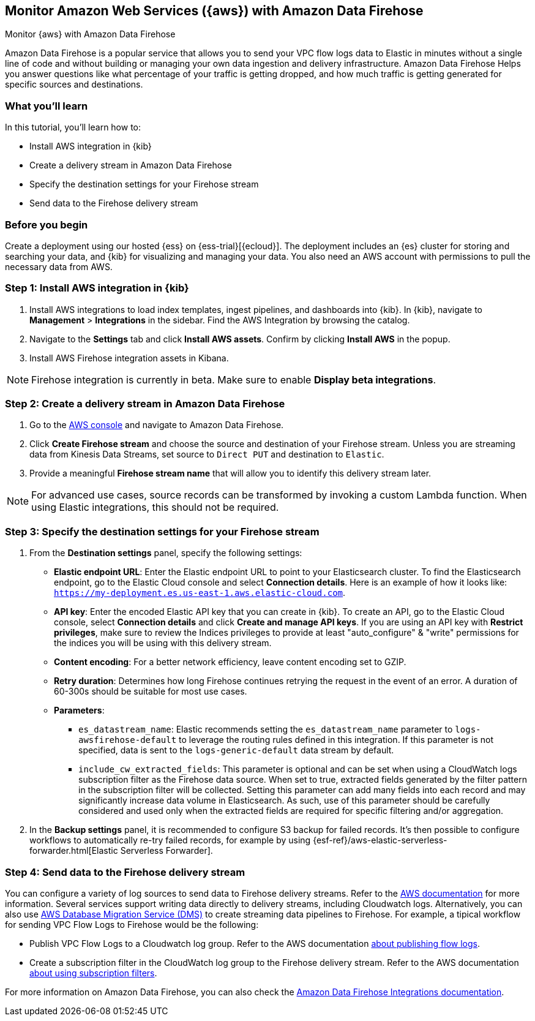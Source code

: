 [[monitor-aws-firehose]]
== Monitor Amazon Web Services ({aws}) with Amazon Data Firehose

++++
<titleabbrev>Monitor {aws} with Amazon Data Firehose</titleabbrev>
++++

Amazon Data Firehose is a popular service that allows you to send your VPC flow logs data to Elastic in minutes without a single line of code and without building or managing your own data ingestion and delivery infrastructure. Amazon Data Firehose Helps you answer questions like what percentage of your traffic is getting dropped, and how much traffic is getting generated for specific sources and destinations.

[discrete]
[[aws-elastic-firehose-what-you-learn]]
=== What you'll learn

In this tutorial, you'll learn how to:

- Install AWS integration in {kib}
- Create a delivery stream in Amazon Data Firehose
- Specify the destination settings for your Firehose stream
- Send data to the Firehose delivery stream

[discrete]
[[aws-elastic-firehose-before-you-begin]]
=== Before you begin

Create a deployment using our hosted {ess} on {ess-trial}[{ecloud}].
The deployment includes an {es} cluster for storing and searching your data, and {kib} for visualizing and managing your data. You also need an AWS account with permissions to pull the necessary data from AWS.

[discrete]
[[firehose-step-one]]
=== Step 1: Install AWS integration in {kib}

. Install AWS integrations to load index templates, ingest pipelines, and dashboards into {kib}. In {kib}, navigate to *Management* > *Integrations* in the sidebar. Find the AWS Integration by browsing the catalog.

. Navigate to the *Settings* tab and click *Install AWS assets*. Confirm by clicking *Install AWS* in the popup.

. Install AWS Firehose integration assets in Kibana. 

NOTE: Firehose integration is currently in beta. Make sure to enable *Display beta integrations*.

[discrete]
[[firehose-step-two]]
=== Step 2: Create a delivery stream in Amazon Data Firehose

. Go to the https://console.aws.amazon.com/[AWS console] and navigate to Amazon Data Firehose.  

. Click *Create Firehose stream* and choose the source and destination of your Firehose stream. Unless you are streaming data from Kinesis Data Streams, set source to `Direct PUT` and destination to `Elastic`. 

. Provide a meaningful *Firehose stream name* that will allow you to identify this delivery stream later.

NOTE: For advanced use cases, source records can be transformed by invoking a custom Lambda function. When using Elastic integrations, this should not be required.

[discrete]
[[firehose-step-three]]
=== Step 3: Specify the destination settings for your Firehose stream

. From the *Destination settings* panel, specify the following settings:
+
* *Elastic endpoint URL*: Enter the Elastic endpoint URL to point to your Elasticsearch cluster. To find the Elasticsearch endpoint, go to the Elastic Cloud console and select *Connection details*. Here is an example of how it looks like: `https://my-deployment.es.us-east-1.aws.elastic-cloud.com`.
+
* *API key*: Enter the encoded Elastic API key that you can create in {kib}. To create an API, go to the Elastic Cloud console, select *Connection details* and click *Create and manage API keys*. If you are using an API key with *Restrict privileges*, make sure to review the Indices privileges to provide at least "auto_configure" & "write" permissions for the indices you will be using with this delivery stream. 
+
* *Content encoding*: For a better network efficiency, leave content encoding set to GZIP. 
+
* *Retry duration*: Determines how long Firehose continues retrying the request in the event of an error. A duration of 60-300s should be suitable for most use cases.
+
* *Parameters*:
+
  ** `es_datastream_name`: Elastic recommends setting the `es_datastream_name` parameter to `logs-awsfirehose-default` to leverage the routing rules defined in this integration. If this parameter is not specified, data is sent to the `logs-generic-default` data stream by default.
  ** `include_cw_extracted_fields`: This parameter is optional and can be set when using a CloudWatch logs subscription filter as the Firehose data source. When set to true, extracted fields generated by the filter pattern in the subscription filter will be collected. Setting this parameter can add many fields into each record and may significantly increase data volume in Elasticsearch. As such, use of this parameter should be carefully considered and used only when the extracted fields are required for specific filtering and/or aggregation.

. In the *Backup settings* panel, it is recommended to configure S3 backup for failed records. It’s then possible to configure workflows to automatically re-try failed records, for example by using {esf-ref}/aws-elastic-serverless-forwarder.html[Elastic Serverless Forwarder].

[discrete]
[[firehose-step-four]]
=== Step 4: Send data to the Firehose delivery stream

You can configure a variety of log sources to send data to Firehose delivery streams. Refer to the https://docs.aws.amazon.com/firehose/latest/dev/basic-write.html[AWS documentation] for more information.
Several services support writing data directly to delivery streams, including Cloudwatch logs. Alternatively, you can also use https://aws.amazon.com/dms/[AWS Database Migration Service (DMS)] to create streaming data pipelines to Firehose.
For example, a tipical workflow for sending VPC Flow Logs to Firehose would be the following:

- Publish VPC Flow Logs to a Cloudwatch log group. Refer to the AWS documentation https://docs.aws.amazon.com/vpc/latest/userguide/flow-logs-cwl.html[about publishing flow logs].
- Create a subscription filter in the CloudWatch log group to the Firehose delivery stream. Refer to the AWS documentation https://docs.aws.amazon.com/AmazonCloudWatch/latest/logs/SubscriptionFilters.html#FirehoseExample[about using subscription filters].


For more information on Amazon Data Firehose, you can also check the https://docs.elastic.co/integrations/awsfirehose[Amazon Data Firehose Integrations documentation]. 

